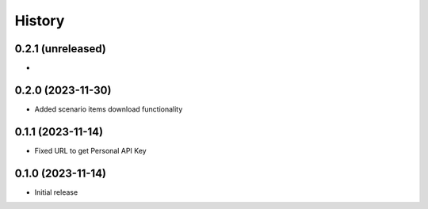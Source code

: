 History
=======

0.2.1 (unreleased)
------------------

-


0.2.0 (2023-11-30)
------------------

- Added scenario items download functionality


0.1.1 (2023-11-14)
------------------

- Fixed URL to get Personal API Key


0.1.0 (2023-11-14)
------------------

- Initial release
